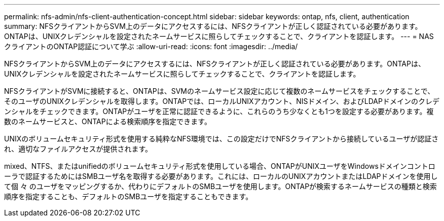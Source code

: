 ---
permalink: nfs-admin/nfs-client-authentication-concept.html 
sidebar: sidebar 
keywords: ontap, nfs, client, authentication 
summary: NFSクライアントからSVM上のデータにアクセスするには、NFSクライアントが正しく認証されている必要があります。ONTAPは、UNIXクレデンシャルを設定されたネームサービスに照らしてチェックすることで、クライアントを認証します。 
---
= NASクライアントのONTAP認証について学ぶ
:allow-uri-read: 
:icons: font
:imagesdir: ../media/


[role="lead"]
NFSクライアントからSVM上のデータにアクセスするには、NFSクライアントが正しく認証されている必要があります。ONTAPは、UNIXクレデンシャルを設定されたネームサービスに照らしてチェックすることで、クライアントを認証します。

NFSクライアントがSVMに接続すると、ONTAPは、SVMのネームサービス設定に応じて複数のネームサービスをチェックすることで、そのユーザのUNIXクレデンシャルを取得します。ONTAPでは、ローカルUNIXアカウント、NISドメイン、およびLDAPドメインのクレデンシャルをチェックできます。ONTAPがユーザを正常に認証できるように、これらのうち少なくとも1つを設定する必要があります。複数のネームサービスと、ONTAPによる検索順序を指定できます。

UNIXのボリュームセキュリティ形式を使用する純粋なNFS環境では、この設定だけでNFSクライアントから接続しているユーザが認証され、適切なファイルアクセスが提供されます。

mixed、NTFS、またはunifiedのボリュームセキュリティ形式を使用している場合、ONTAPがUNIXユーザをWindowsドメインコントローラで認証するためにはSMBユーザ名を取得する必要があります。これには、ローカルのUNIXアカウントまたはLDAPドメインを使用して個 々 のユーザをマッピングするか、代わりにデフォルトのSMBユーザを使用します。ONTAPが検索するネームサービスの種類と検索順序を指定することも、デフォルトのSMBユーザを指定することもできます。
